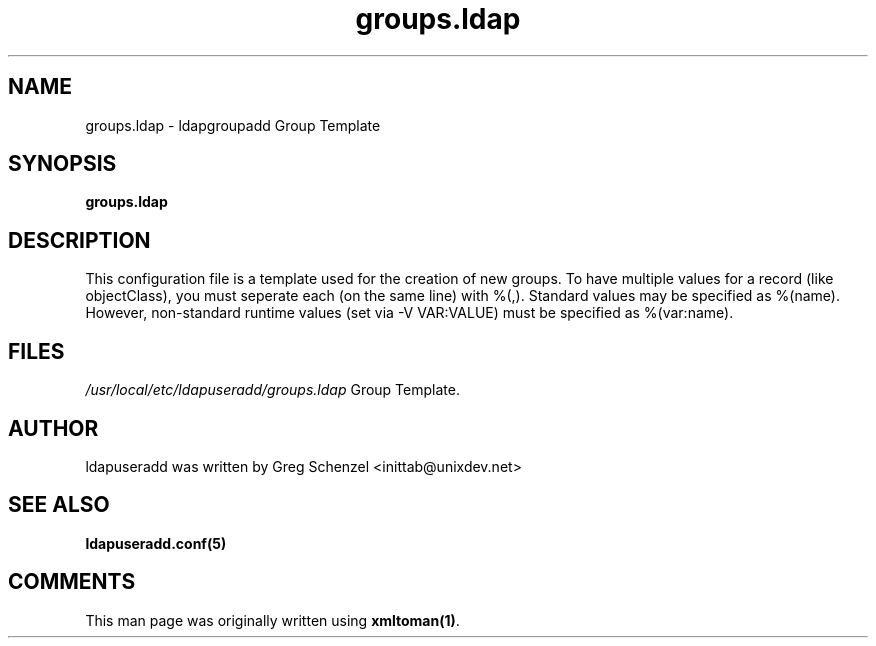 .TH groups.ldap 5 User Manuals
.SH NAME
groups.ldap \- ldapgroupadd Group Template
.SH SYNOPSIS
\fBgroups.ldap
\f1
.SH DESCRIPTION
This configuration file is a template used for the creation of new groups. To have multiple values for a record (like objectClass), you must seperate each (on the same line) with %(,). Standard values may be specified as %(name). However, non-standard runtime values (set via -V VAR:VALUE) must be specified as %(var:name).
.SH FILES
\fI/usr/local/etc/ldapuseradd/groups.ldap\f1 Group Template.
.SH AUTHOR
ldapuseradd was written by Greg Schenzel <inittab@unixdev.net>
.SH SEE ALSO
\fBldapuseradd.conf(5)\f1
.SH COMMENTS
This man page was originally written using \fBxmltoman(1)\f1.
